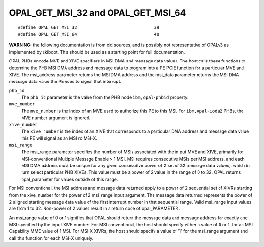 OPAL_GET_MSI_32 and OPAL_GET_MSI_64
===================================
::

   #define OPAL_GET_MSI_32				39
   #define OPAL_GET_MSI_64				40

**WARNING:** the following documentation is from old sources, and is possibly
not representative of OPALv3 as implemented by skiboot. This should be
used as a starting point for full documentation.

OPAL PHBs encode MVE and XIVE specifiers in MSI DMA and message data values.
The host calls these functions to determine the PHB MSI DMA address and message
data to program into a PE PCIE function for a particular MVE and XIVE. The
msi_address parameter returns the MSI DMA address and the msi_data parameter
returns the MSI DMA message data value the PE uses to signal that interrupt.

``phb_id``
  The ``phb_id`` parameter is the value from the PHB node ``ibm,opal-phbid``
  property.

``mve_number``
  The ``mve_number`` is the index of an MVE used to authorize this PE to this
  MSI. For ``ibm,opal-ioda2`` PHBs, the MVE number argument is ignored.

``xive_number``
  The ``xive_number`` is the index of an XIVE that corresponds to a particular
  DMA address and message data value this PE will signal as an MSI ro MSI-X.

``msi_range``
  The msi_range parameter specifies the number of MSIs associated with the
  in put MVE and XIVE, primarily for MSI-conventional Multiple Message
  Enable > 1 MSI. MSI requires consecutive MSIs per MSI address, and each
  MSI DMA address must be unique for any given consecutive power of 2 set
  of 32 message data values,. which in turn select particular PHB XIVEs.
  This value must be a power of 2 value in the range of 0 to 32. OPAL
  returns opal_parameter for values outside of this range.

For MSI conventional, the MSI address and message data returned apply to a
power of 2 sequential set of XIVRs starting from the xive_number for the
power of 2 msi_range input argument. The message data returned represents the
power of 2 aligned starting message data value of the first interrupt number
in that sequential range. Valid msi_range input values are from 1 to 32.
Non-power of 2 values result in a return code of opal_PARAMETER .

An msi_range value of 0 or 1 signifies that OPAL should return the message
data and message address for exactly one MSI specified by the input XIVE
number. For MSI conventional, the host should specify either a value of 0 or 1,
for an MSI Capability MME value of 1 MSI. For MSI-X XIVRs, the host should
specify a value of '1' for the msi_range argument and call this function for
each MSI-X uniquely.
